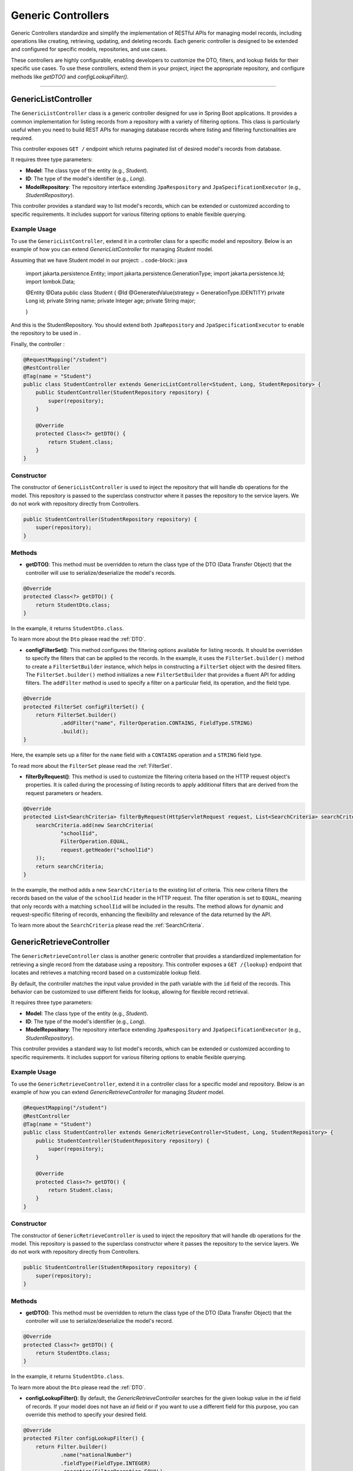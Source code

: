 Generic Controllers
===================

Generic Controllers standardize and simplify the implementation of RESTful APIs for managing model records, including operations like creating, retrieving, updating, and deleting records. Each generic controller is designed to be extended and configured for specific models, repositories, and use cases.


These controllers are highly configurable, enabling developers to customize the DTO, filters, and lookup fields for their specific use cases. To use these controllers, extend them in your project, inject the appropriate repository, and configure methods like `getDTO()` and `configLookupFilter()`.

===========

GenericListController
--------------

The ``GenericListController`` class is a generic controller designed for use in Spring Boot applications. It provides a common implementation for listing records from a repository with a variety of filtering options. This class is particularly useful when you need to build REST APIs for managing database records where listing and filtering functionalities are required.

This controller exposes ``GET /`` endpoint which returns paginated list of desired model's records from database.

It requires three type parameters:

- **Model**: The class type of the entity (e.g., `Student`).
- **ID**: The type of the model's identifier (e.g., `Long`).
- **ModelRepository**: The repository interface extending ``JpaRespository`` and ``JpaSpecificationExecutor`` (e.g., `StudentRepository`).

This controller provides a standard way to list model's records, which can be extended or customized according to specific requirements. It includes support for various filtering options to enable flexible querying.

Example Usage
^^^^^^^^^^^^^
To use the ``GenericListController``, extend it in a controller class for a specific model and repository. Below is an example of how you can extend `GenericListController` for managing `Student` model.

Assuming that we have Student model in our project:
.. code-block:: java

    import jakarta.persistence.Entity;
    import jakarta.persistence.GenerationType;
    import jakarta.persistence.Id;
    import lombok.Data;
    
    @Entity
    @Data
    public class Student {
    @Id
    @GeneratedValue(strategy = GenerationType.IDENTITY)
    private Long id;
    private String name;
    private Integer age;
    private String major;
    
    }

And this is the StudentRepository. You should extend both ``JpaRepository`` and ``JpaSpecificationExecutor`` to enable the repository to be used in .

.. code-block:: java
    import com.example.demo.model.Student;
    import org.springframework.data.jpa.repository.JpaRepository;
    import org.springframework.data.jpa.repository.JpaSpecificationExecutor;
    import org.springframework.stereotype.Repository;

    @Repository
    public interface StudentRepository extends JpaRepository<Student, Long>, JpaSpecificationExecutor<Student> {
    }

Finally, the controller :

.. code-block:: java

    @RequestMapping("/student")
    @RestController
    @Tag(name = "Student")
    public class StudentController extends GenericListController<Student, Long, StudentRepository> {
        public StudentController(StudentRepository repository) {
            super(repository);
        }

        @Override
        protected Class<?> getDTO() {
            return Student.class;
        }
    }

Constructor
^^^^^^^^^^^
The constructor of ``GenericListController`` is used to inject the repository that will handle db operations for the model. This repository is passed to the superclass constructor where it passes the repository to the service layers. We do not work with repository directly from Controllers.


.. code-block:: java

    public StudentController(StudentRepository repository) {
        super(repository);
    }

Methods
^^^^^^^
- **getDTO()**: This method must be overridden to return the class type of the DTO (Data Transfer Object) that the controller will use to serialize/deserialize the model's records.

.. code-block:: java

    @Override
    protected Class<?> getDTO() {
        return StudentDto.class;
    }

In the example, it returns ``StudentDto.class``.

To learn more about the ``Dto`` please read the :ref:`DTO`.

- **configFilterSet()**: This method configures the filtering options available for listing records. It should be overridden to specify the filters that can be applied to the records. In the example, it uses the ``FilterSet.builder()`` method to create a ``FilterSetBuilder`` instance, which helps in constructing a ``FilterSet`` object with the desired filters. The ``FilterSet.builder()`` method initializes a new ``FilterSetBuilder`` that provides a fluent API for adding filters. The ``addFilter`` method is used to specify a filter on a particular field, its operation, and the field type.

.. code-block:: java

    @Override
    protected FilterSet configFilterSet() {
        return FilterSet.builder()
                .addFilter("name", FilterOperation.CONTAINS, FieldType.STRING)
                .build();
    }

Here, the example sets up a filter for the ``name`` field with a ``CONTAINS`` operation and a ``STRING`` field type.

To read more about the ``FilterSet`` please read the :ref:`FilterSet`.

- **filterByRequest()**: This method is used to customize the filtering criteria based on the HTTP request object's properties. It is called during the processing of listing records to apply additional filters that are derived from the request parameters or headers.


.. code-block:: java

    @Override
    protected List<SearchCriteria> filterByRequest(HttpServletRequest request, List<SearchCriteria> searchCriteria) {
        searchCriteria.add(new SearchCriteria(
                "schoolIid",
                FilterOperation.EQUAL,
                request.getHeader("schoolIid")
        ));
        return searchCriteria;
    }

In the example, the method adds a new ``SearchCriteria`` to the existing list of criteria. This new criteria filters the records based on the value of the ``schoolIid`` header in the HTTP request. The filter operation is set to ``EQUAL``, meaning that only records with a matching ``schoolIid`` will be included in the results.
The method allows for dynamic and request-specific filtering of records, enhancing the flexibility and relevance of the data returned by the API.

To learn more about the ``SearchCriteria`` please read the :ref:`SearchCriteria`.



GenericRetrieveController
------------------

The ``GenericRetrieveController`` class is another generic controller that provides a standardized implementation for retrieving a single record from the database using a repository. This controller exposes a ``GET /{lookup}`` endpoint that locates and retrieves a matching record based on a customizable lookup field.

By default, the controller matches the input value provided in the path variable with the ``id`` field of the records. This behavior can be customized to use different fields for lookup, allowing for flexible record retrieval.

It requires three type parameters:

- **Model**: The class type of the entity (e.g., `Student`).
- **ID**: The type of the model's identifier (e.g., `Long`).
- **ModelRepository**: The repository interface extending ``JpaRespository`` and ``JpaSpecificationExecutor`` (e.g., `StudentRepository`).

This controller provides a standard way to list model's records, which can be extended or customized according to specific requirements. It includes support for various filtering options to enable flexible querying.

.. _retrivecontroller_example_usage:

Example Usage
^^^^^^^^^^^^^
To use the ``GenericRetrieveController``, extend it in a controller class for a specific model and repository. Below is an example of how you can extend `GenericRetrieveController` for managing `Student` model.


.. code-block:: java

    @RequestMapping("/student")
    @RestController
    @Tag(name = "Student")
    public class StudentController extends GenericRetrieveController<Student, Long, StudentRepository> {
        public StudentController(StudentRepository repository) {
            super(repository);
        }

        @Override
        protected Class<?> getDTO() {
            return Student.class;
        }
    }

.. _retrivecontroller_constructor:

Constructor
^^^^^^^^^^^
The constructor of ``GenericRetrieveController`` is used to inject the repository that will handle db operations for the model. This repository is passed to the superclass constructor where it passes the repository to the service layers. We do not work with repository directly from Controllers.


.. code-block:: java

    public StudentController(StudentRepository repository) {
        super(repository);
    }

.. _retrivecontroller_methods:

Methods
^^^^^^^
- **getDTO()**: This method must be overridden to return the class type of the DTO (Data Transfer Object) that the controller will use to serialize/deserialize the model's record.

.. code-block:: java

    @Override
    protected Class<?> getDTO() {
        return StudentDto.class;
    }

In the example, it returns ``StudentDto.class``.

To learn more about the ``Dto`` please read the :ref:`DTO`.


- **configLookupFilter()**: By default, the `GenericRetrieveController` searches for the given lookup value in the `id` field of records. If your model does not have an `id` field or if you want to use a different field for this purpose, you can override this method to specify your desired field.


.. code-block:: java

    @Override
    protected Filter configLookupFilter() {
        return Filter.builder()
                .name("nationalNumber")
                .fieldType(FieldType.INTEGER)
                .operation(FilterOperation.EQUAL)
                .build();
    }

In this example, we specified the ``nationalNumber`` as lookup field which is an ``Integer`` field to retrieve the record.


GenericCreateController
------------------------

The ``GenericCreateController`` class is a generic controller for creating model records. It exposes an endpoint with the ``POST`` method for adding new records.

Type Parameters:
^^^^^^^^^^^^^^^^

- **Model**: The class type of the entity (e.g., `Student`).
- **ID**: The type of the model's identifier (e.g., `Long`).
- **ModelRepository**: The repository interface extending `JpaRepository`.

Example Usage:

Below is an example of how to extend the ``GenericCreateController`` to manage a `Student` model.

.. code-block:: java

    @RequestMapping("/student")
    @RestController
    @Tag(name = "Student")
    public class StudentCreateController extends GenericCreateController<Student, Long, StudentRepository> {
        public StudentCreateController(StudentRepository repository) {
            super(repository);
        }

        @Override
        protected Class<?> getDTO() {
            return StudentDto.class;
        }
    }

Methods
^^^^^^^

- **getDTO()**: Returns the class type of the DTO used for serializing/deserializing the model's data. 

    .. code-block:: java

        @Override
        protected Class<?> getDTO() {
            return StudentDto.class;
        }

GenericUpdateController
------------------------

The ``GenericUpdateController`` provides a generic implementation for updating model records. It supports both ``PUT`` (complete update) and ``PATCH`` (partial update) methods.

Type Parameters
^^^^^^^^^^^^^^^

- **Model**: The class type of the entity (e.g., `Student`).
- **ID**: The type of the model's identifier (e.g., `Long`).
- **ModelRepository**: The repository interface extending `JpaRepository` and `JpaSpecificationExecutor`.

Example Usage
^^^^^^^^^^^^^

Below is an example of how to extend the ``GenericUpdateController`` for managing `Student` records.

.. code-block:: java

    @RequestMapping("/student")
    @RestController
    @Tag(name = "Student")
    public class StudentUpdateController extends GenericUpdateController<Student, Long, StudentRepository> {
        public StudentUpdateController(StudentRepository repository) {
            super(repository);
        }

        @Override
        protected Class<?> getDTO() {
            return StudentDto.class;
        }
    }

Methods
^^^^^^^

- **configLookupFilter()**: Specifies the field used for locating records. Defaults to the `id` field but can be customized.

    .. code-block:: java

        @Override
        protected Filter configLookupFilter() {
            return Filter.builder()
                    .name("nationalNumber")
                    .fieldType(FieldType.INTEGER)
                    .operation(FilterOperation.EQUAL)
                    .build();
        }

- **getDTO()**: Returns the DTO class type.


GenericDeleteController
------------------------

The ``GenericDeleteController`` provides a generic implementation for deleting model records. It exposes an endpoint with the ``DELETE`` method.

Type Parameters
^^^^^^^^^^^^^^^^

- **Model**: The class type of the entity (e.g., `Student`).
- **ID**: The type of the model's identifier (e.g., `Long`).
- **ModelRepository**: The repository interface extending `JpaRepository` and `JpaSpecificationExecutor`.

Example Usage
^^^^^^^^^^^^^

Below is an example of how to extend the ``GenericDeleteController`` for managing `Student` records.

.. code-block:: java

    @RequestMapping("/student")
    @RestController
    @Tag(name = "Student")
    public class StudentDeleteController extends GenericDeleteController<Student, Long, StudentRepository> {
        public StudentDeleteController(StudentRepository repository) {
            super(repository);
        }

        @Override
        protected Class<?> getDTO() {
            return StudentDto.class;
        }
    }

Methods
^^^^^^^

- **configLookupFilter()**: Specifies the field used for locating records. Defaults to the `id` field but can be customized.

    .. code-block:: java

        @Override
        protected Filter configLookupFilter() {
            return Filter.builder()
                    .name("id")
                    .fieldType(FieldType.INTEGER)
                    .operation(FilterOperation.EQUAL)
                    .build();
        }

- **getDTO()**: Returns the DTO class type.


